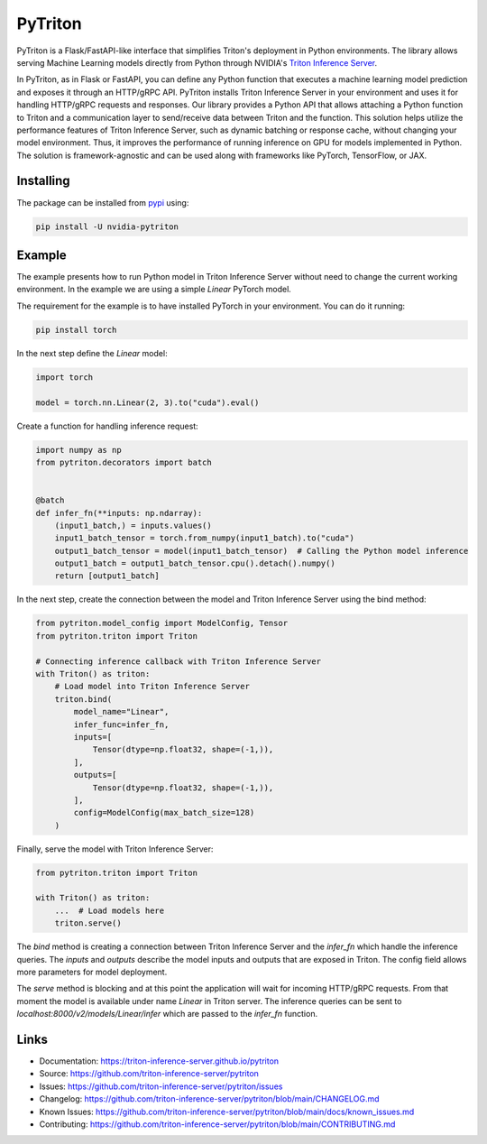 ..
    Copyright (c) 2022, NVIDIA CORPORATION. All rights reserved.

    Licensed under the Apache License, Version 2.0 (the "License");
    you may not use this file except in compliance with the License.
    You may obtain a copy of the License at

        http://www.apache.org/licenses/LICENSE-2.0

    Unless required by applicable law or agreed to in writing, software
    distributed under the License is distributed on an "AS IS" BASIS,
    WITHOUT WARRANTIES OR CONDITIONS OF ANY KIND, either express or implied.
    See the License for the specific language governing permissions and
    limitations under the License.

PyTriton
========

PyTriton is a Flask/FastAPI-like interface that simplifies Triton's deployment in Python environments.
The library allows serving Machine Learning models directly from Python through
NVIDIA's `Triton Inference Server`_.

.. _Triton Inference Server: https://github.com/triton-inference-server

In PyTriton, as in Flask or FastAPI, you can define any Python function that executes a machine learning model prediction and exposes
it through an HTTP/gRPC API. PyTriton installs Triton Inference Server in your environment and uses it for handling
HTTP/gRPC requests and responses. Our library provides a Python API that allows attaching a Python function to Triton
and a communication layer to send/receive data between Triton and the function. This solution helps utilize the
performance features of Triton Inference Server, such as dynamic batching or response cache, without changing your model
environment. Thus, it improves the performance of running inference on GPU for models implemented in Python. The solution is
framework-agnostic and can be used along with frameworks like PyTorch, TensorFlow, or JAX.


Installing
----------

The package can be installed from `pypi`_ using:

.. _pypi: https://pypi.org/project/nvidia-pytriton/

.. code-block:: text

    pip install -U nvidia-pytriton


Example
-------

The example presents how to run Python model in Triton Inference Server without need to change the current working
environment. In the example we are using a simple `Linear` PyTorch model.

The requirement for the example is to have installed PyTorch in your environment. You can do it running:


.. code-block:: text

    pip install torch

In the next step define the `Linear` model:

.. code-block:: python

    import torch

    model = torch.nn.Linear(2, 3).to("cuda").eval()

Create a function for handling inference request:

.. code-block:: python

    import numpy as np
    from pytriton.decorators import batch


    @batch
    def infer_fn(**inputs: np.ndarray):
        (input1_batch,) = inputs.values()
        input1_batch_tensor = torch.from_numpy(input1_batch).to("cuda")
        output1_batch_tensor = model(input1_batch_tensor)  # Calling the Python model inference
        output1_batch = output1_batch_tensor.cpu().detach().numpy()
        return [output1_batch]


In the next step, create the connection between the model and Triton Inference Server using the bind method:

.. code-block:: python

    from pytriton.model_config import ModelConfig, Tensor
    from pytriton.triton import Triton

    # Connecting inference callback with Triton Inference Server
    with Triton() as triton:
        # Load model into Triton Inference Server
        triton.bind(
            model_name="Linear",
            infer_func=infer_fn,
            inputs=[
                Tensor(dtype=np.float32, shape=(-1,)),
            ],
            outputs=[
                Tensor(dtype=np.float32, shape=(-1,)),
            ],
            config=ModelConfig(max_batch_size=128)
        )

Finally, serve the model with Triton Inference Server:

.. code-block:: python

    from pytriton.triton import Triton

    with Triton() as triton:
        ...  # Load models here
        triton.serve()

The `bind` method is creating a connection between Triton Inference Server and the `infer_fn` which handle
the inference queries. The `inputs` and `outputs` describe the model inputs and outputs that are exposed in
Triton. The config field allows more parameters for model deployment.

The `serve` method is blocking and at this point the application will wait for incoming HTTP/gRPC requests. From that
moment the model is available under name `Linear` in Triton server. The inference queries can be sent to
`localhost:8000/v2/models/Linear/infer` which are passed to the `infer_fn` function.

Links
-----

* Documentation: https://triton-inference-server.github.io/pytriton
* Source: https://github.com/triton-inference-server/pytriton
* Issues: https://github.com/triton-inference-server/pytriton/issues
* Changelog: https://github.com/triton-inference-server/pytriton/blob/main/CHANGELOG.md
* Known Issues: https://github.com/triton-inference-server/pytriton/blob/main/docs/known_issues.md
* Contributing: https://github.com/triton-inference-server/pytriton/blob/main/CONTRIBUTING.md
